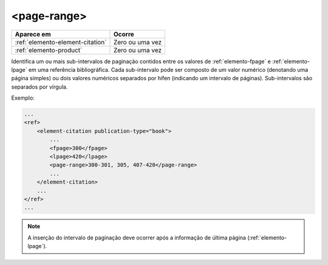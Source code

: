 .. _elemento-page-range:

<page-range>
============

+----------------------------------+-----------------+
| Aparece em                       | Ocorre          |
+==================================+=================+
| :ref:`elemento-element-citation` | Zero ou uma vez |
+----------------------------------+-----------------+
| :ref:`elemento-product`          | Zero ou uma vez |
+----------------------------------+-----------------+


Identifica um ou mais sub-intervalos de paginação contidos entre os valores de :ref:`elemento-fpage` e :ref:`elemento-lpage` em uma referência bibliográfica. Cada sub-intervalo pode ser composto de um valor numérico (denotando uma página simples) ou dois valores numéricos separados por hífen (indicando um intervalo de páginas). Sub-intervalos são separados por vírgula.

Exemplo:

.. code-block:: xml

    ...
    <ref>
        <element-citation publication-type="book">
            ...
            <fpage>300</fpage>
            <lpage>420</lpage>
            <page-range>300-301, 305, 407-420</page-range>
            ...
        </element-citation>
        ...
    </ref>
    ...

.. note:: A inserção do intervalo de paginação deve ocorrer após a informação de última página (:ref:`elemento-lpage`).


.. {"reviewed_on": "20160627", "by": "gandhalf_thewhite@hotmail.com"}
